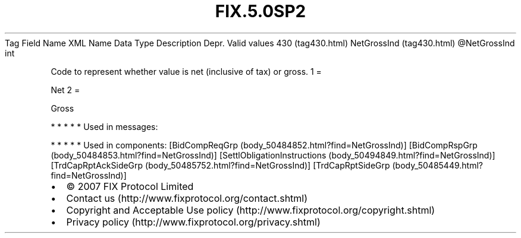 .TH FIX.5.0SP2 "" "" "Tag #430"
Tag
Field Name
XML Name
Data Type
Description
Depr.
Valid values
430 (tag430.html)
NetGrossInd (tag430.html)
\@NetGrossInd
int
.PP
Code to represent whether value is net (inclusive of tax) or gross.
1
=
.PP
Net
2
=
.PP
Gross
.PP
   *   *   *   *   *
Used in messages:
.PP
   *   *   *   *   *
Used in components:
[BidCompReqGrp (body_50484852.html?find=NetGrossInd)]
[BidCompRspGrp (body_50484853.html?find=NetGrossInd)]
[SettlObligationInstructions (body_50494849.html?find=NetGrossInd)]
[TrdCapRptAckSideGrp (body_50485752.html?find=NetGrossInd)]
[TrdCapRptSideGrp (body_50485449.html?find=NetGrossInd)]

.PD 0
.P
.PD

.PP
.PP
.IP \[bu] 2
© 2007 FIX Protocol Limited
.IP \[bu] 2
Contact us (http://www.fixprotocol.org/contact.shtml)
.IP \[bu] 2
Copyright and Acceptable Use policy (http://www.fixprotocol.org/copyright.shtml)
.IP \[bu] 2
Privacy policy (http://www.fixprotocol.org/privacy.shtml)
